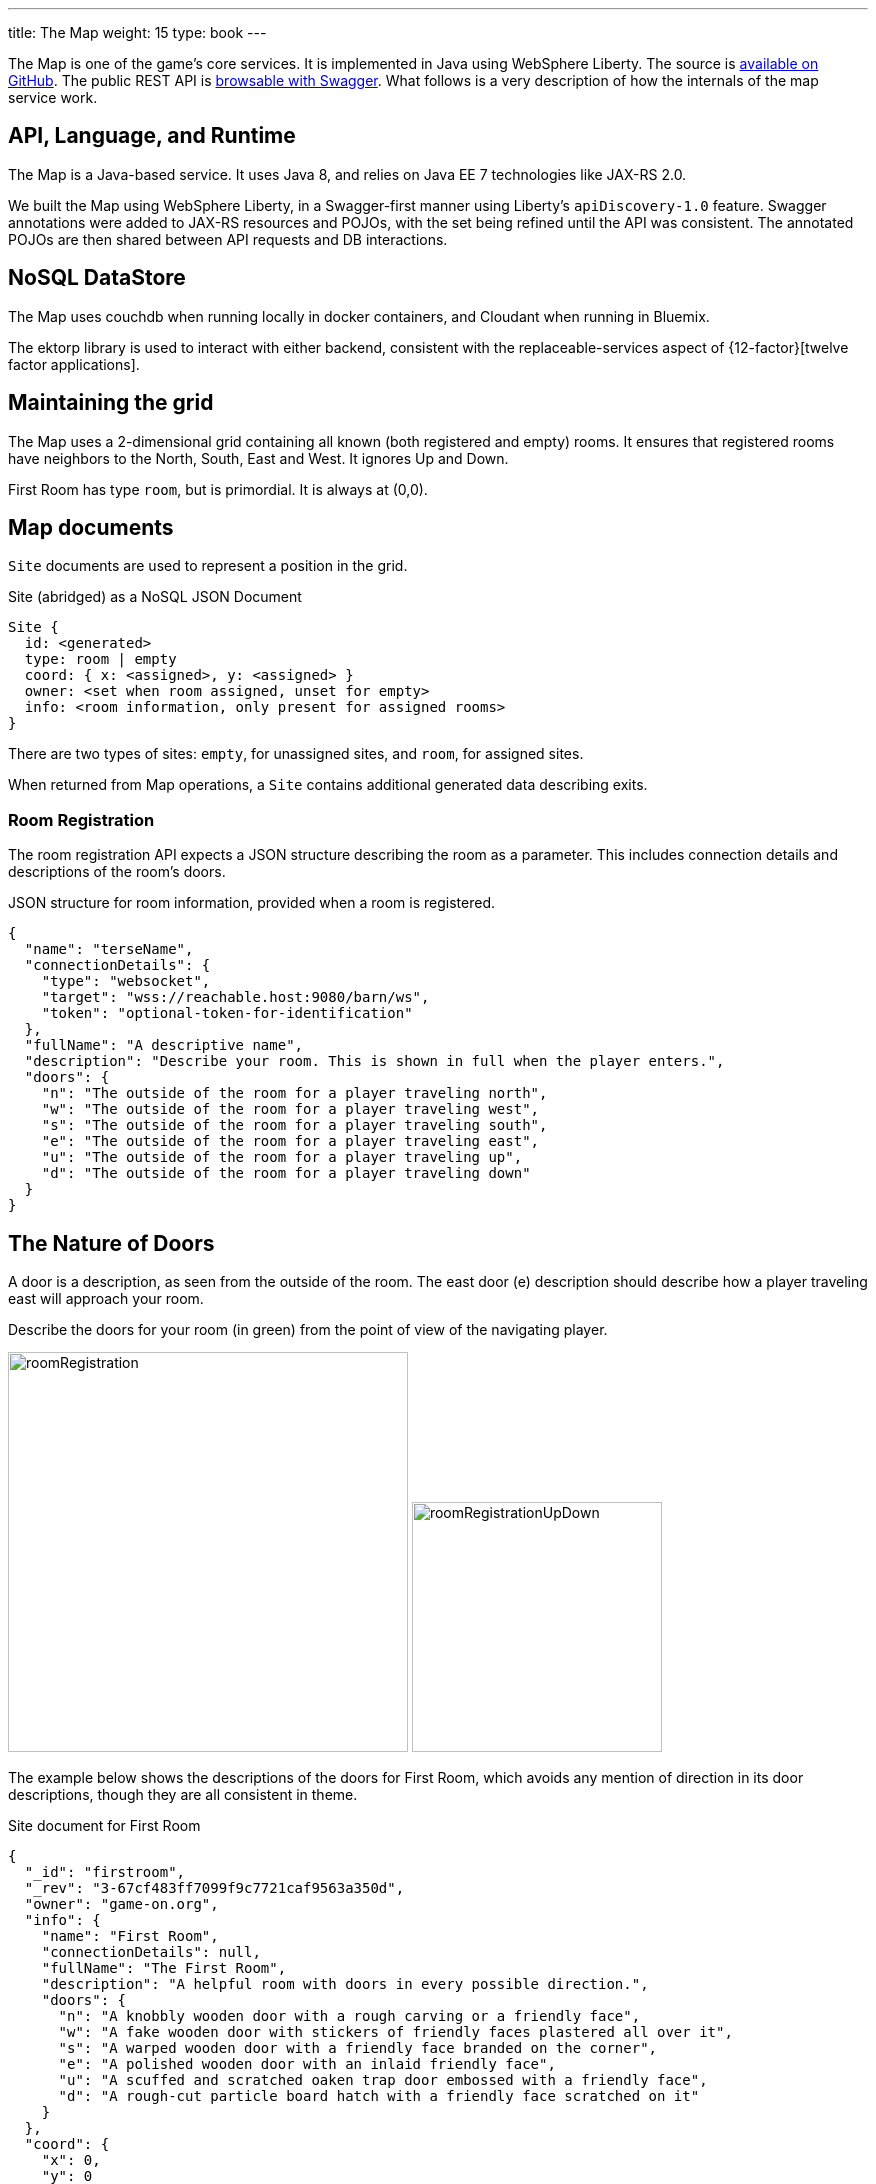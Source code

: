 ---
title: The Map
weight: 15
type: book
---

:icons: font
:toc:
:toc-title:
:toc-placement: preamble
:toclevels: 2
:security: link:ApplicationSecurty.adoc
:swagger: https://gameontext.org/swagger/
:repo: https://github.com/gameontext/gameon-map

The Map is one of the game's core services. It is implemented in Java using
WebSphere Liberty. The source is {repo}[available on GitHub]. The public REST API
is {swagger}[browsable with Swagger]. What follows is a very
description of how the internals of the map service work.

== API, Language, and Runtime

The Map is a Java-based service. It uses Java 8, and relies on Java EE 7
technologies like JAX-RS 2.0.

We built the Map using WebSphere Liberty, in a Swagger-first manner using
Liberty's `apiDiscovery-1.0` feature. Swagger annotations were added to
JAX-RS resources and POJOs, with the set being refined until the API was
consistent. The annotated POJOs are then shared between API requests and
DB interactions.

== NoSQL DataStore

The Map uses couchdb when running locally in docker containers, and Cloudant
when running in Bluemix.

The ektorp library is used to interact with either backend, consistent with
the replaceable-services aspect of {12-factor}[twelve factor applications].

== Maintaining the grid

The Map uses a 2-dimensional grid containing all known (both registered and
empty) rooms. It ensures that registered rooms have neighbors to the North,
South, East and West. It ignores Up and Down.

First Room has type `room`, but is primordial. It is always at (0,0).

== Map documents

`Site` documents are used to represent a position in the grid.

.Site (abridged) as a NoSQL JSON Document
----
Site {
  id: <generated>
  type: room | empty
  coord: { x: <assigned>, y: <assigned> }
  owner: <set when room assigned, unset for empty>
  info: <room information, only present for assigned rooms>
}
----

There are two types of sites: `empty`, for unassigned sites, and `room`, for
assigned sites.

When returned from Map operations, a `Site` contains additional generated data
describing exits.

=== Room Registration

The room registration API expects a JSON structure describing the room
as a parameter. This includes connection details and descriptions of the room's
doors.

.JSON structure for room information, provided when a room is registered.
----
{
  "name": "terseName",
  "connectionDetails": {
    "type": "websocket",
    "target": "wss://reachable.host:9080/barn/ws",
    "token": "optional-token-for-identification"
  },
  "fullName": "A descriptive name",
  "description": "Describe your room. This is shown in full when the player enters.",
  "doors": {
    "n": "The outside of the room for a player traveling north",
    "w": "The outside of the room for a player traveling west",
    "s": "The outside of the room for a player traveling south",
    "e": "The outside of the room for a player traveling east",
    "u": "The outside of the room for a player traveling up",
    "d": "The outside of the room for a player traveling down"
  }
}
----

== The Nature of Doors

A door is a description, as seen from the outside of the room. The east door
(e) description should describe how a player traveling east will approach your
room.

.Describe the doors for your room (in green) from the point of view of the navigating player.
image:../images/roomRegistration.png[title="Describing doors from the outside", align="center", width="400"]
image:../images/roomRegistrationUpDown.png[title="Describing doors from the outside", align="center", width="250"]

The example below shows the descriptions of the doors for First Room, which
avoids any mention of direction in its door descriptions, though they are all
consistent in theme.

.Site document for First Room
----
{
  "_id": "firstroom",
  "_rev": "3-67cf483ff7099f9c7721caf9563a350d",
  "owner": "game-on.org",
  "info": {
    "name": "First Room",
    "connectionDetails": null,
    "fullName": "The First Room",
    "description": "A helpful room with doors in every possible direction.",
    "doors": {
      "n": "A knobbly wooden door with a rough carving or a friendly face",
      "w": "A fake wooden door with stickers of friendly faces plastered all over it",
      "s": "A warped wooden door with a friendly face branded on the corner",
      "e": "A polished wooden door with an inlaid friendly face",
      "u": "A scuffed and scratched oaken trap door embossed with a friendly face",
      "d": "A rough-cut particle board hatch with a friendly face scratched on it"
    }
  },
  "coord": {
    "x": 0,
    "y": 0
  },
  "type": "room"
}
----

In the game, if I `/go N` from First Room, and get the `/exits`, this
is the result:

----
Visible exits:
(S)outh	 A knobbly wooden door with a rough carving or a friendly face
(E)ast	 A shiny metal door, with a bright red handle
(W)est	 An overgrown road, covered in brambles
(N)orth	 A winding path
----

Note that the south exit uses the north door description from First Room!

=== Finding Neighbors

The map uses a view that shows a site's neighbors in two ways:

* To generate the list of exits when a Site is retrieved
* To ensure that assigned sites have neighbors on all 4 sides to make
  navigating assigned rooms easier.

Queries for neighbors are made using the site's coordinates.

.CouchDb / Cloudant view to identify neighbors
[source,javascript]
----
function(doc) {
  if ( doc.coord ) {
    emit([doc.coord.x, doc.coord.y, "0", doc.type], null);
    emit([(doc.coord.x + 1), doc.coord.y, "W", doc.type], {"_id": doc._id});
    emit([(doc.coord.x - 1), doc.coord.y, "E", doc.type], {"_id": doc._id});
    emit([doc.coord.x, (doc.coord.y + 1), "S", doc.type], {"_id": doc._id});
    emit([doc.coord.x, (doc.coord.y - 1), "N", doc.type], {"_id": doc._id});
  }
}
----

That there is crazy, right? But it does some magic. Every site adds itself at
its own coordinate, and as a directional neighbor. So First Room, which lives
at (0,0), shows up in the index 5 times: [0,0,"0", "room"], [0,1,"W", "room"],
[0,-1,"E", "room"], [1,0,"S", "room"], and [-1,0,"N", "room"]. This allows
First room to show up as a neighbor when we query using that neighbor's
coordinates.

To carry on with the example above, we can query for the room to the North of
first room using its coordinates.

.Query for the room North of First Room (0,1)
----
GET /map_repository/_design/site/_view/neighbors?startkey=[0,1,"A"]&endkey=[0,1,"Z"]&reduce=false
----

.Results for the room to the North of first room (0,1)
----
{"total_rows":205,"offset":124,"rows":[
{"id":"930e061600bcda3f8e6fab2e8e31821e","key":[0,1,"E","room"],"value":{"_id":"930e061600bcda3f8e6fab2e8e31821e"}},
{"id":"3a105f914083ab6d37d043d22bb6380d","key":[0,1,"N","room"],"value":{"_id":"3a105f914083ab6d37d043d22bb6380d"}},
{"id":"firstroom","key":[0,1,"S","room"],"value":{"_id":"firstroom"}},
{"id":"e6902c3b11c1fe3b813f16e3a5875b94","key":[0,1,"W","room"],"value":{"_id":"e6902c3b11c1fe3b813f16e3a5875b94"}}
]}
----

And there it is in the results, First Room is the southern neighbor.
If we include the associated documents when we make this query (as we do),
then we have all the information that we need to generate the exits for the
room at (0,1).

=== Empty Rooms

One of the challenges of maintaining the map is keeping allocated sites centered
around First Room (the origin of the map). We do this using a two step process.

The first step uses a view that specifically lists only empty sites.

.CouchDb / Cloudant view of emtpy sites
[source,javascript]
----
function(doc) {
  if ( doc.coord && doc.type == "empty" ) {
    var sort = Math.abs(doc.coord.x) + Math.abs(doc.coord.y);
    emit([sort, doc.coord.x, doc.coord.y], doc);
  }
}
----

If the document is a site (it has a coord element), and it has an `empty` type,
then the site is added to the view with a complex index that includes a sort
order based on the absolute value of its individual coordinates.

.Query for empty sites
----
GET /map_repository/_design/site/_view/empty_sites
----

.Results for Empty sites
----
{"total_rows":16,"offset":0,"rows":[
{"id":"dbeb1d6296737412f364ca0c5ba49ccc","key":[4,-4,0],"value":{...},
{"id":"bd3e09897a3bcf2b534d6e40ccfa093f","key":[4,-3,-1],"value":{...},
{"id":"3cec85500f8ebf3f55955e797f5e9302","key":[4,-3,1],"value":{...},
{"id":"dfa78a600613d64ec36e80cf8aa1d7b6","key":[4,-2,-2],"value":{...},
{"id":"fae73ea44348aea9e103da6cc2a14457","key":[4,-2,2],"value":{...},
{"id":"e4cb83df886b71128645d754c69009f6","key":[4,-1,-3],"value":{...},
{"id":"06c204c94e64fe220e294c7610993331","key":[4,-1,3],"value":{...},
{"id":"53219a25027df1844302ebc2da06044a","key":[4,0,-4],"value":{...},
{"id":"676a779e2573fc810bbf41ada4473e52","key":[4,0,4],"value":{...},
{"id":"e2f62c8ca658d5121c95b75f123364b2","key":[4,1,-3],"value":{...},
{"id":"a7f2f09afdd2d4fbeb43768c5c88e2cf","key":[4,1,3],"value":{...},
{"id":"12561ebcf236e6597724139f72ea4957","key":[4,2,-2],"value":{...},
{"id":"520bf03961248bd4052c97f7843eee84","key":[4,2,2],"value":{...},
{"id":"f3fbe4bb6ffcae60d4f94e7eb4f404a1","key":[4,3,-1],"value":{...},
{"id":"c4605b345ca28db0df0bea340ee697f3","key":[4,3,1],"value":{...},
{"id":"37aeea2e031505096f4b3a4f878107ba","key":[4,4,0],"value":{...}
]}
----

This is a snapshot of live data, but you can see that the list of available
empty sites have a consistent sort value of 4. An empty site at (-5,0) would
have a sort value of 5, and would be at the bottom of the list. If someone
deleted an existing room, let's say from (1,0), that site would have a sort
value of 1, and would appear at the top.

When adding a new site, we query this view and use the first empty site
in the result. This works us around the origin in a spiral, keeping the map
densely packed around the origin. Nifty!
